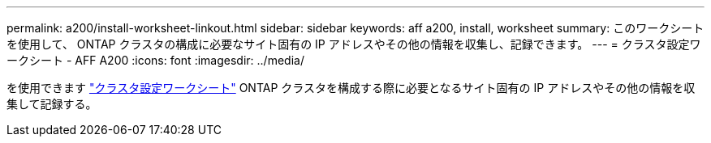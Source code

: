 ---
permalink: a200/install-worksheet-linkout.html 
sidebar: sidebar 
keywords: aff a200, install, worksheet 
summary: このワークシートを使用して、 ONTAP クラスタの構成に必要なサイト固有の IP アドレスやその他の情報を収集し、記録できます。 
---
= クラスタ設定ワークシート - AFF A200
:icons: font
:imagesdir: ../media/


を使用できます link:https://library.netapp.com/ecm/ecm_download_file/ECMLP2839002["クラスタ設定ワークシート"] ONTAP クラスタを構成する際に必要となるサイト固有の IP アドレスやその他の情報を収集して記録する。

